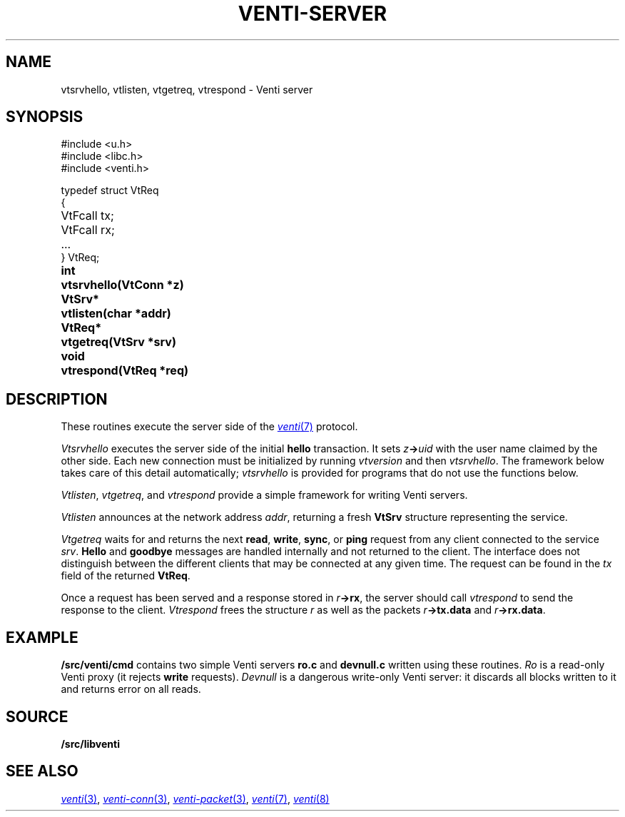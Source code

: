 .TH VENTI-SERVER 3
.SH NAME
vtsrvhello, vtlisten, vtgetreq, vtrespond \- Venti server
.SH SYNOPSIS
.PP
.ft L
#include <u.h>
.br
#include <libc.h>
.br
#include <venti.h>
.ta +\w'\fLVtReq* 'u
.PP
.ft L
.nf
typedef struct VtReq
{
	VtFcall tx;
	VtFcall rx;
	...
} VtReq;
.PP
.B
int	vtsrvhello(VtConn *z)
.PP
.B
VtSrv*	vtlisten(char *addr)
.PP
.B
VtReq*	vtgetreq(VtSrv *srv)
.PP
.B
void	vtrespond(VtReq *req)
.SH DESCRIPTION
These routines execute the server side of the
.MR venti 7
protocol.
.PP
.I Vtsrvhello
executes the server side of the initial
.B hello
transaction.
It sets
.IB z -> uid
with the user name claimed by the other side.
Each new connection must be initialized by running
.I vtversion
and then
.IR vtsrvhello .
The framework below takes care of this detail automatically;
.I vtsrvhello
is provided for programs that do not use the functions below.
.PP
.IR Vtlisten ,
.IR vtgetreq ,
and
.I vtrespond
provide a simple framework for writing Venti servers.
.PP
.I Vtlisten
announces at the network address
.IR addr ,
returning a fresh
.B VtSrv
structure representing the service.
.PP
.I Vtgetreq
waits for and returns
the next 
.BR read ,
.BR write ,
.BR sync ,
or
.B ping
request from any client connected to
the service
.IR srv .
.B Hello
and
.B goodbye
messages are handled internally and not returned to the client.
The interface does not distinguish between the
different clients that may be connected at any given time.
The request can be found in the
.I tx
field of the returned
.BR VtReq .
.PP
Once a request has been served and a response stored in
.IB r ->rx \fR,
the server should call
.IR vtrespond
to send the response to the client.
.I Vtrespond
frees the structure
.I r
as well as the packets
.IB r ->tx.data
and
.IB r ->rx.data \fR.
.SH EXAMPLE
.B \*9/src/venti/cmd
contains two simple Venti servers 
.B ro.c
and
.B devnull.c
written using these routines.
.I Ro
is a read-only Venti proxy (it rejects
.B write
requests).
.I Devnull
is a dangerous write-only Venti server: it discards all
blocks written to it and returns error on all reads.
.SH SOURCE
.B \*9/src/libventi
.SH SEE ALSO
.MR venti 3 ,
.MR venti-conn 3 ,
.MR venti-packet 3 ,
.MR venti 7 ,
.MR venti 8
